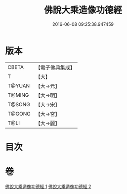 #+TITLE: 佛說大乘造像功德經 
#+DATE: 2016-06-08 09:25:38.947459

* 版本
 |     CBETA|【電子佛典集成】|
 |         T|【大】     |
 |    T@YUAN|【大→元】   |
 |    T@MING|【大→明】   |
 |    T@SONG|【大→宋】   |
 |    T@GONG|【大→宮】   |
 |      T@LI|【大→麗】   |

* 目次

* 卷
[[file:KR6i0384_001.txt][佛說大乘造像功德經 1]]
[[file:KR6i0384_002.txt][佛說大乘造像功德經 2]]

